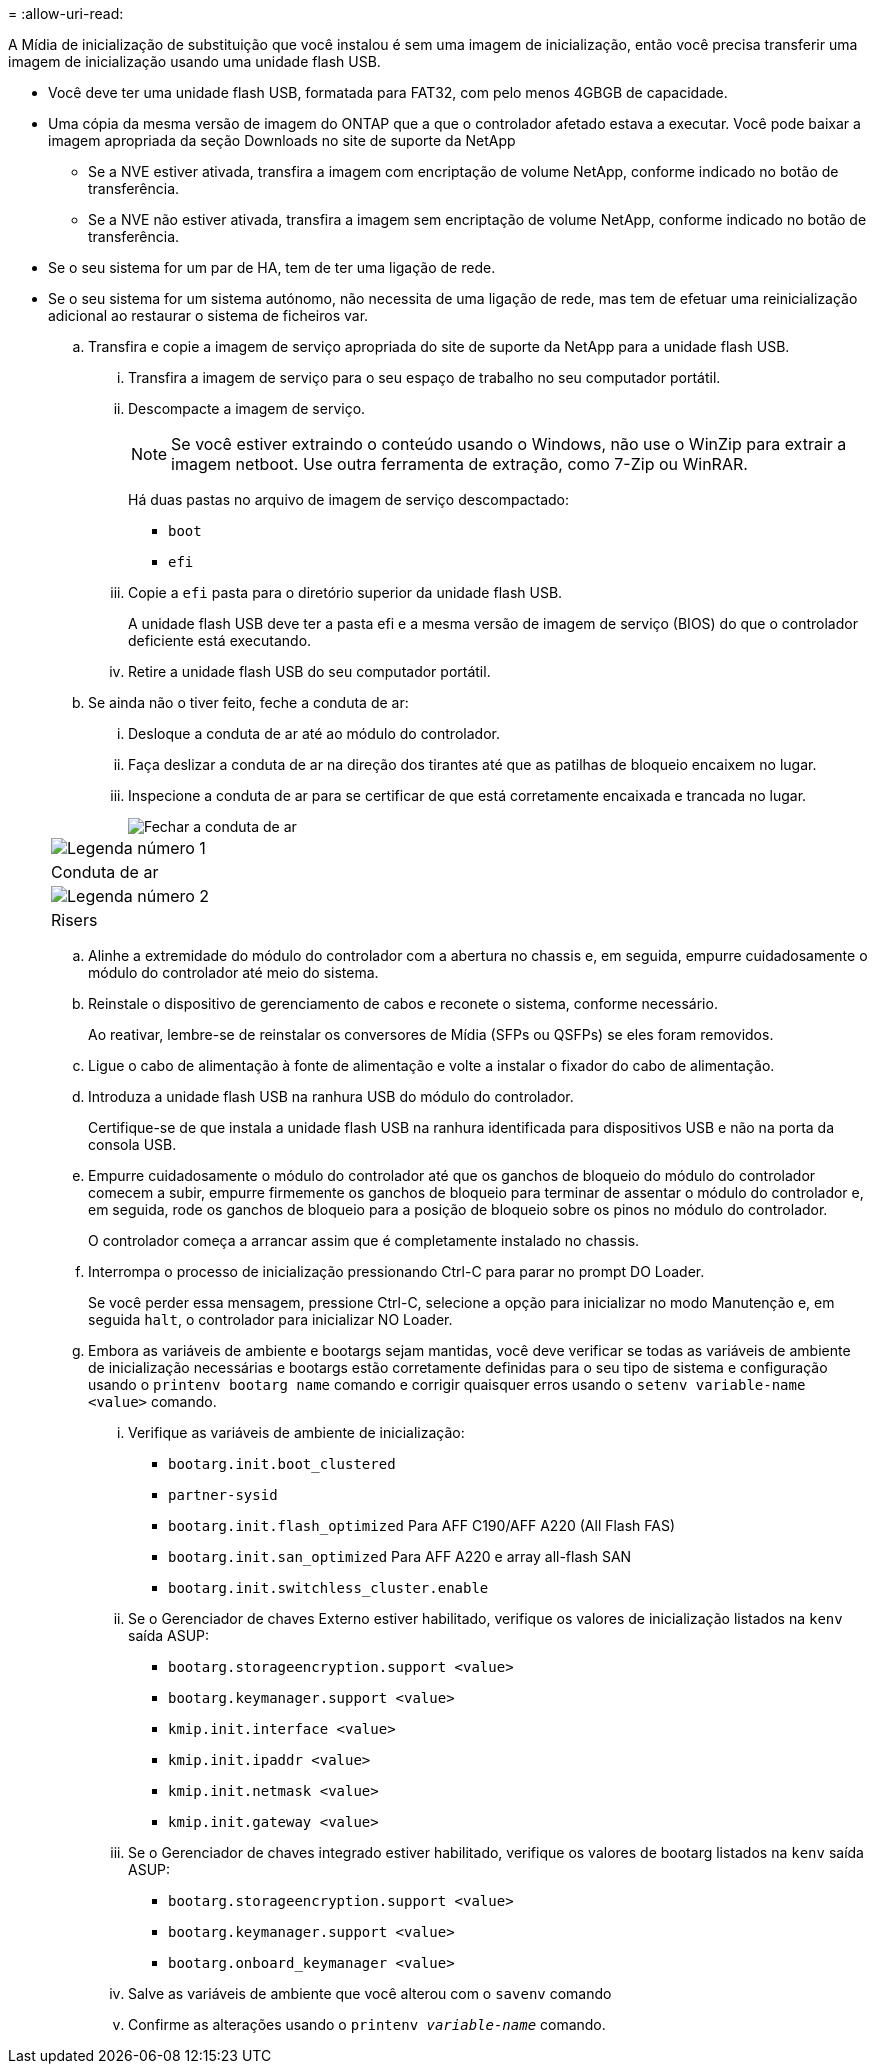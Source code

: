 = 
:allow-uri-read: 


A Mídia de inicialização de substituição que você instalou é sem uma imagem de inicialização, então você precisa transferir uma imagem de inicialização usando uma unidade flash USB.

* Você deve ter uma unidade flash USB, formatada para FAT32, com pelo menos 4GBGB de capacidade.
* Uma cópia da mesma versão de imagem do ONTAP que a que o controlador afetado estava a executar. Você pode baixar a imagem apropriada da seção Downloads no site de suporte da NetApp
+
** Se a NVE estiver ativada, transfira a imagem com encriptação de volume NetApp, conforme indicado no botão de transferência.
** Se a NVE não estiver ativada, transfira a imagem sem encriptação de volume NetApp, conforme indicado no botão de transferência.


* Se o seu sistema for um par de HA, tem de ter uma ligação de rede.
* Se o seu sistema for um sistema autónomo, não necessita de uma ligação de rede, mas tem de efetuar uma reinicialização adicional ao restaurar o sistema de ficheiros var.
+
.. Transfira e copie a imagem de serviço apropriada do site de suporte da NetApp para a unidade flash USB.
+
... Transfira a imagem de serviço para o seu espaço de trabalho no seu computador portátil.
... Descompacte a imagem de serviço.
+

NOTE: Se você estiver extraindo o conteúdo usando o Windows, não use o WinZip para extrair a imagem netboot. Use outra ferramenta de extração, como 7-Zip ou WinRAR.

+
Há duas pastas no arquivo de imagem de serviço descompactado:

+
**** `boot`
**** `efi`


... Copie a `efi` pasta para o diretório superior da unidade flash USB.
+
A unidade flash USB deve ter a pasta efi e a mesma versão de imagem de serviço (BIOS) do que o controlador deficiente está executando.

... Retire a unidade flash USB do seu computador portátil.


.. Se ainda não o tiver feito, feche a conduta de ar:
+
... Desloque a conduta de ar até ao módulo do controlador.
... Faça deslizar a conduta de ar na direção dos tirantes até que as patilhas de bloqueio encaixem no lugar.
... Inspecione a conduta de ar para se certificar de que está corretamente encaixada e trancada no lugar.
+
image::../media/drw_a800_close_air_duct.png[Fechar a conduta de ar]

+
|===


 a| 
image:../media/icon_round_1.png["Legenda número 1"]



 a| 
Conduta de ar



 a| 
image:../media/icon_round_2.png["Legenda número 2"]



 a| 
Risers

|===


.. Alinhe a extremidade do módulo do controlador com a abertura no chassis e, em seguida, empurre cuidadosamente o módulo do controlador até meio do sistema.
.. Reinstale o dispositivo de gerenciamento de cabos e reconete o sistema, conforme necessário.
+
Ao reativar, lembre-se de reinstalar os conversores de Mídia (SFPs ou QSFPs) se eles foram removidos.

.. Ligue o cabo de alimentação à fonte de alimentação e volte a instalar o fixador do cabo de alimentação.
.. Introduza a unidade flash USB na ranhura USB do módulo do controlador.
+
Certifique-se de que instala a unidade flash USB na ranhura identificada para dispositivos USB e não na porta da consola USB.

.. Empurre cuidadosamente o módulo do controlador até que os ganchos de bloqueio do módulo do controlador comecem a subir, empurre firmemente os ganchos de bloqueio para terminar de assentar o módulo do controlador e, em seguida, rode os ganchos de bloqueio para a posição de bloqueio sobre os pinos no módulo do controlador.
+
O controlador começa a arrancar assim que é completamente instalado no chassis.

.. Interrompa o processo de inicialização pressionando Ctrl-C para parar no prompt DO Loader.
+
Se você perder essa mensagem, pressione Ctrl-C, selecione a opção para inicializar no modo Manutenção e, em seguida `halt`, o controlador para inicializar NO Loader.

.. Embora as variáveis de ambiente e bootargs sejam mantidas, você deve verificar se todas as variáveis de ambiente de inicialização necessárias e bootargs estão corretamente definidas para o seu tipo de sistema e configuração usando o `printenv bootarg name` comando e corrigir quaisquer erros usando o `setenv variable-name <value>` comando.
+
... Verifique as variáveis de ambiente de inicialização:
+
**** `bootarg.init.boot_clustered`
**** `partner-sysid`
**** `bootarg.init.flash_optimized` Para AFF C190/AFF A220 (All Flash FAS)
**** `bootarg.init.san_optimized` Para AFF A220 e array all-flash SAN
**** `bootarg.init.switchless_cluster.enable`


... Se o Gerenciador de chaves Externo estiver habilitado, verifique os valores de inicialização listados na `kenv` saída ASUP:
+
**** `bootarg.storageencryption.support <value>`
**** `bootarg.keymanager.support <value>`
**** `kmip.init.interface <value>`
**** `kmip.init.ipaddr <value>`
**** `kmip.init.netmask <value>`
**** `kmip.init.gateway <value>`


... Se o Gerenciador de chaves integrado estiver habilitado, verifique os valores de bootarg listados na `kenv` saída ASUP:
+
**** `bootarg.storageencryption.support <value>`
**** `bootarg.keymanager.support <value>`
**** `bootarg.onboard_keymanager <value>`


... Salve as variáveis de ambiente que você alterou com o `savenv` comando
... Confirme as alterações usando o `printenv _variable-name_` comando.





